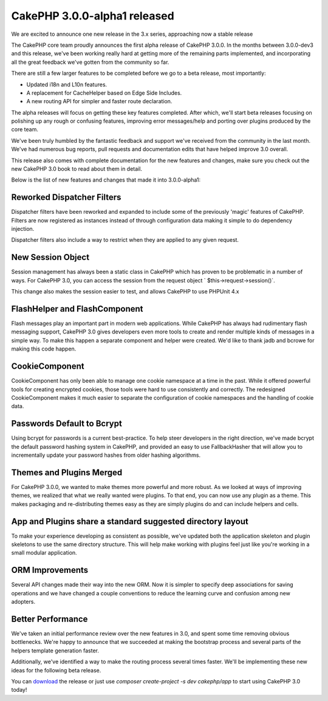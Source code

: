 CakePHP 3.0.0-alpha1 released
=============================

We are excited to announce one new release in the 3.x series,
approaching now a stable release

The CakePHP core team proudly announces the first alpha release of
CakePHP 3.0.0. In the months between 3.0.0-dev3 and this release,
we've been working really hard at getting more of the remaining parts
implemented, and incorporating all the great feedback we've gotten
from the community so far.

There are still a few larger features to be completed before we go to
a beta release, most importantly:

+ Updated i18n and L10n features.
+ A replacement for CacheHelper based on Edge Side Includes.
+ A new routing API for simpler and faster route declaration.

The alpha releases will focus on getting these key features completed.
After which, we'll start beta releases focusing on polishing up any
rough or confusing features, improving error messages/help and porting
over plugins produced by the core team.

We've been truly humbled by the fantastic feedback and support we've
received from the community in the last month. We've had numerous bug
reports, pull requests and documentation edits that have helped
improve 3.0 overall.

This release also comes with complete documentation for the new
features and changes, make sure you check out the new CakePHP 3.0 book
to read about them in detail.

Below is the list of new features and changes that made it into
3.0.0-alpha1:


Reworked Dispatcher Filters
~~~~~~~~~~~~~~~~~~~~~~~~~~~

Dispatcher filters have been reworked and expanded to include some of
the previously 'magic' features of CakePHP. Filters are now registered
as instances instead of through configuration data making it simple to
do dependency injection.

Dispatcher filters also include a way to restrict when they are
applied to any given request.


New Session Object
~~~~~~~~~~~~~~~~~~

Session management has always been a static class in CakePHP which has
proven to be problematic in a number of ways. For CakePHP 3.0, you can
access the session from the request object `
$this->request->session()`.

This change also makes the session easier to test, and allows CakePHP
to use PHPUnit 4.x


FlashHelper and FlashComponent
~~~~~~~~~~~~~~~~~~~~~~~~~~~~~~

Flash messages play an important part in modern web applications.
While CakePHP has always had rudimentary flash messaging support,
CakePHP 3.0 gives developers even more tools to create and render
multiple kinds of messages in a simple way. To make this happen a
separate component and helper were created. We'd like to thank jadb
and bcrowe for making this code happen.


CookieComponent
~~~~~~~~~~~~~~~

CookieComponent has only been able to manage one cookie namespace at a
time in the past. While it offered powerful tools for creating
encrypted cookies, those tools were hard to use consistently and
correctly. The redesigned CookieComponent makes it much easier to
separate the configuration of cookie namespaces and the handling of
cookie data.


Passwords Default to Bcrypt
~~~~~~~~~~~~~~~~~~~~~~~~~~~

Using bcrypt for passwords is a current best-practice. To help steer
developers in the right direction, we've made bcrypt the default
password hashing system in CakePHP, and provided an easy to use
FallbackHasher that will allow you to incrementally update your
password hashes from older hashing algorithms.


Themes and Plugins Merged
~~~~~~~~~~~~~~~~~~~~~~~~~

For CakePHP 3.0.0, we wanted to make themes more powerful and more
robust. As we looked at ways of improving themes, we realized that
what we really wanted were plugins. To that end, you can now use any
plugin as a theme. This makes packaging and re-distributing themes
easy as they are simply plugins do and can include helpers and cells.


App and Plugins share a standard suggested directory layout
~~~~~~~~~~~~~~~~~~~~~~~~~~~~~~~~~~~~~~~~~~~~~~~~~~~~~~~~~~~

To make your experience developing as consistent as possible, we've
updated both the application skeleton and plugin skeletons to use the
same directory structure. This will help make working with plugins
feel just like you're working in a small modular application.


ORM Improvements
~~~~~~~~~~~~~~~~

Several API changes made their way into the new ORM. Now it is simpler
to specify deep associations for saving operations and we have changed
a couple conventions to reduce the learning curve and confusion among
new adopters.


Better Performance
~~~~~~~~~~~~~~~~~~

We've taken an initial performance review over the new features in
3.0, and spent some time removing obvious bottlenecks. We're happy to
announce that we succeeded at making the bootstrap process and several
parts of the helpers template generation faster.

Additionally, we've identified a way to make the routing process
several times faster. We'll be implementing these new ideas for the
following beta release.

You can `download`_ the release or just use `composer create-project
-s dev cakephp/app` to start using CakePHP 3.0 today!


.. _download: https://github.com/cakephp/cakephp/releases/download/3.0.0-alpha1/cakephp-3.0.0-alpha1.zip

.. author:: lorenzo
.. categories:: news
.. tags:: release,CakePHP,News

